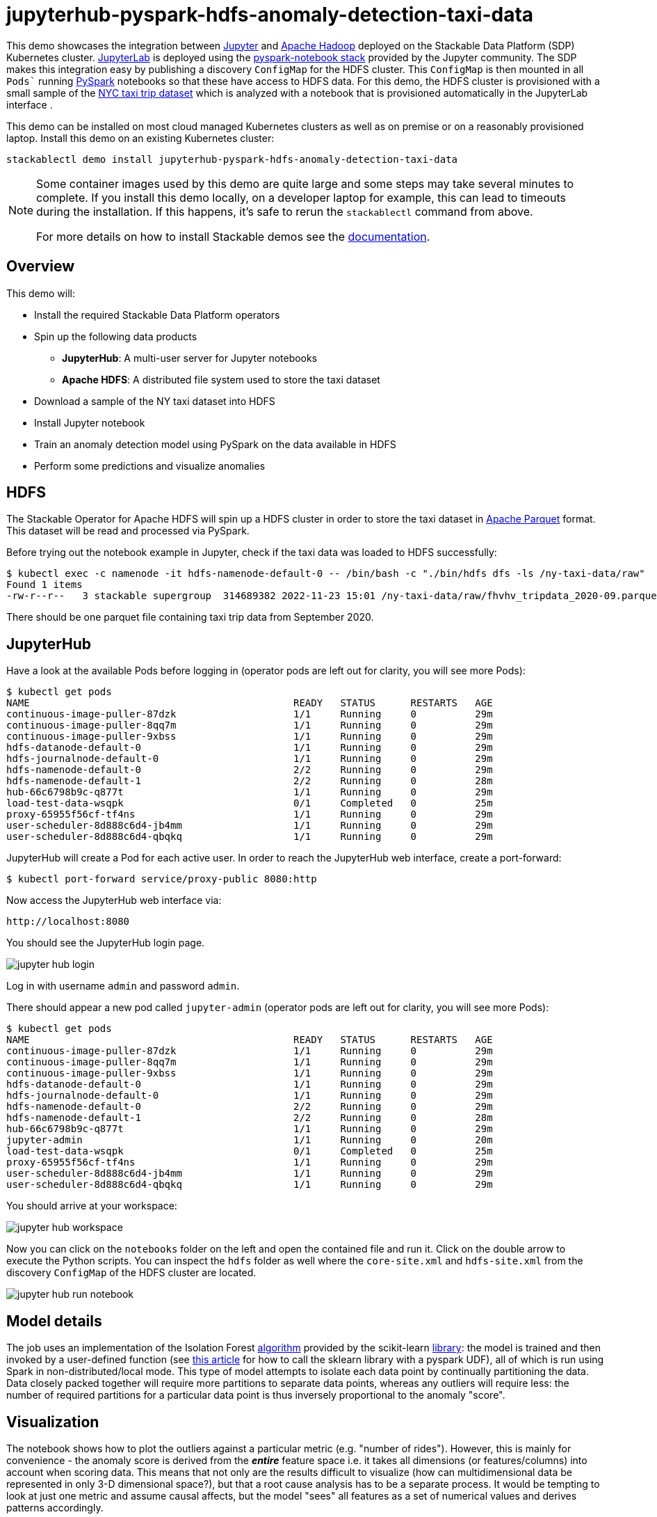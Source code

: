 = jupyterhub-pyspark-hdfs-anomaly-detection-taxi-data

This demo showcases the integration between https://jupyter.org[Jupyter] and https://hadoop.apache.org/[Apache Hadoop] deployed on the Stackable Data Platform (SDP) Kubernetes cluster. https://jupyterlab.readthedocs.io/en/stable/[JupyterLab] is deployed using the https://github.com/jupyterhub/zero-to-jupyterhub-k8s[pyspark-notebook stack] provided by the Jupyter community. The SDP makes this integration easy by publishing a discovery `ConfigMap` for the HDFS cluster. This `ConfigMap` is then mounted in all `Pods`` running https://spark.apache.org/docs/latest/api/python/getting_started/index.html[PySpark] notebooks so that these have access to HDFS data. For this demo, the HDFS cluster is provisioned with a small sample of the https://www.nyc.gov/site/tlc/about/tlc-trip-record-data.page[NYC taxi trip dataset] which is analyzed with a notebook that is provisioned automatically in the JupyterLab interface .

This demo can be installed on most cloud managed Kubernetes clusters as well as on premise or on a reasonably provisioned laptop. Install this demo on an existing Kubernetes cluster:

[source,bash]
----
stackablectl demo install jupyterhub-pyspark-hdfs-anomaly-detection-taxi-data
----

[NOTE]
====
Some container images used by this demo are quite large and some steps may take several minutes to complete. If you install this demo locally, on a developer laptop for example, this can lead to timeouts during the installation. If this happens, it's safe to rerun the `stackablectl` command from above.

For more details on how to install Stackable demos see the xref:commands/demo.adoc#_install_demo[documentation].
====

== Overview

This demo will:

* Install the required Stackable Data Platform operators
* Spin up the following data products
** *JupyterHub*: A multi-user server for Jupyter notebooks
** *Apache HDFS*: A distributed file system used to store the taxi dataset
* Download a sample of the NY taxi dataset into HDFS
* Install Jupyter notebook
* Train an anomaly detection model using PySpark on the data available in HDFS
* Perform some predictions and visualize anomalies

== HDFS

The Stackable Operator for Apache HDFS will spin up a HDFS cluster in order to store the taxi dataset in https://parquet.apache.org/[Apache Parquet] format. This dataset will be read and processed via PySpark.

Before trying out the notebook example in Jupyter, check if the taxi data was loaded to HDFS successfully:

[source,bash]
----
$ kubectl exec -c namenode -it hdfs-namenode-default-0 -- /bin/bash -c "./bin/hdfs dfs -ls /ny-taxi-data/raw"
Found 1 items
-rw-r--r--   3 stackable supergroup  314689382 2022-11-23 15:01 /ny-taxi-data/raw/fhvhv_tripdata_2020-09.parquet
----

There should be one parquet file containing taxi trip data from September 2020.

== JupyterHub

Have a look at the available Pods before logging in (operator pods are left out for clarity, you will see more Pods):

[source,bash]
----
$ kubectl get pods
NAME                                             READY   STATUS      RESTARTS   AGE
continuous-image-puller-87dzk                    1/1     Running     0          29m
continuous-image-puller-8qq7m                    1/1     Running     0          29m
continuous-image-puller-9xbss                    1/1     Running     0          29m
hdfs-datanode-default-0                          1/1     Running     0          29m
hdfs-journalnode-default-0                       1/1     Running     0          29m
hdfs-namenode-default-0                          2/2     Running     0          29m
hdfs-namenode-default-1                          2/2     Running     0          28m
hub-66c6798b9c-q877t                             1/1     Running     0          29m
load-test-data-wsqpk                             0/1     Completed   0          25m
proxy-65955f56cf-tf4ns                           1/1     Running     0          29m
user-scheduler-8d888c6d4-jb4mm                   1/1     Running     0          29m
user-scheduler-8d888c6d4-qbqkq                   1/1     Running     0          29m
----

JupyterHub will create a Pod for each active user. In order to reach the JupyterHub web interface, create a port-forward:

[source,bash]
----
$ kubectl port-forward service/proxy-public 8080:http
----

Now access the JupyterHub web interface via:

----
http://localhost:8080
----

You should see the JupyterHub login page.

image::demo-jupyterhub-pyspark-hdfs-anomaly-detection-taxi-data/jupyter_hub_login.png[]

Log in with username `admin` and password `admin`.

There should appear a new pod called `jupyter-admin` (operator pods are left out for clarity, you will see more Pods):

[source,bash]
----
$ kubectl get pods
NAME                                             READY   STATUS      RESTARTS   AGE
continuous-image-puller-87dzk                    1/1     Running     0          29m
continuous-image-puller-8qq7m                    1/1     Running     0          29m
continuous-image-puller-9xbss                    1/1     Running     0          29m
hdfs-datanode-default-0                          1/1     Running     0          29m
hdfs-journalnode-default-0                       1/1     Running     0          29m
hdfs-namenode-default-0                          2/2     Running     0          29m
hdfs-namenode-default-1                          2/2     Running     0          28m
hub-66c6798b9c-q877t                             1/1     Running     0          29m
jupyter-admin                                    1/1     Running     0          20m
load-test-data-wsqpk                             0/1     Completed   0          25m
proxy-65955f56cf-tf4ns                           1/1     Running     0          29m
user-scheduler-8d888c6d4-jb4mm                   1/1     Running     0          29m
user-scheduler-8d888c6d4-qbqkq                   1/1     Running     0          29m
----

You should arrive at your workspace:

image::demo-jupyterhub-pyspark-hdfs-anomaly-detection-taxi-data/jupyter_hub_workspace.png[]

Now you can click on the `notebooks` folder on the left and open the contained file and run it. Click on the double arrow to execute the Python scripts. You can inspect the `hdfs` folder as well where the `core-site.xml` and `hdfs-site.xml` from the discovery `ConfigMap` of the HDFS cluster are located.

image::demo-jupyterhub-pyspark-hdfs-anomaly-detection-taxi-data/jupyter_hub_run_notebook.png[]

== Model details

The job uses an implementation of the Isolation Forest https://cs.nju.edu.cn/zhouzh/zhouzh.files/publication/icdm08b.pdf[algorithm] provided by the scikit-learn https://scikit-learn.org/stable/modules/generated/sklearn.ensemble.IsolationForest.html[library]: the model is trained and then invoked by a user-defined function (see https://towardsdatascience.com/isolation-forest-and-spark-b88ade6c63ff[this article] for how to call the sklearn library with a pyspark UDF), all of which is run using Spark in non-distributed/local mode. This type of model attempts to isolate each data point by continually partitioning the data. Data closely packed together will require more partitions to separate data points, whereas any outliers will require less: the number of required partitions for a particular data point is thus inversely proportional to the anomaly "score".

== Visualization

The notebook shows how to plot the outliers against a particular metric (e.g. "number of rides"). However, this is mainly for convenience - the anomaly score is derived from the *_entire_* feature space i.e. it takes all dimensions (or features/columns) into account when scoring data. This means that not only are the results difficult to visualize (how can multidimensional data be represented in only 3-D dimensional space?), but that a root cause analysis has to be a separate process. It would be tempting to look at just one metric and assume causal affects, but the model "sees" all features as a set of numerical values and derives patterns accordingly.

We can tackle the first of these issues by collapsing - or projecting - our data down into a manageable number of dimensions that can be plotted: once the script has finished successfully, plots should be displayed on the bottom that show the same data in 2D and 3D representation. The 3D plot should look like this:

image::demo-jupyterhub-pyspark-hdfs-anomaly-detection-taxi-data/jupyter_hub_3d_isolation_forest.png[]

It is clear that the model has detected outliers even though that would not have been immediately apparent from the time-series representation alone.

